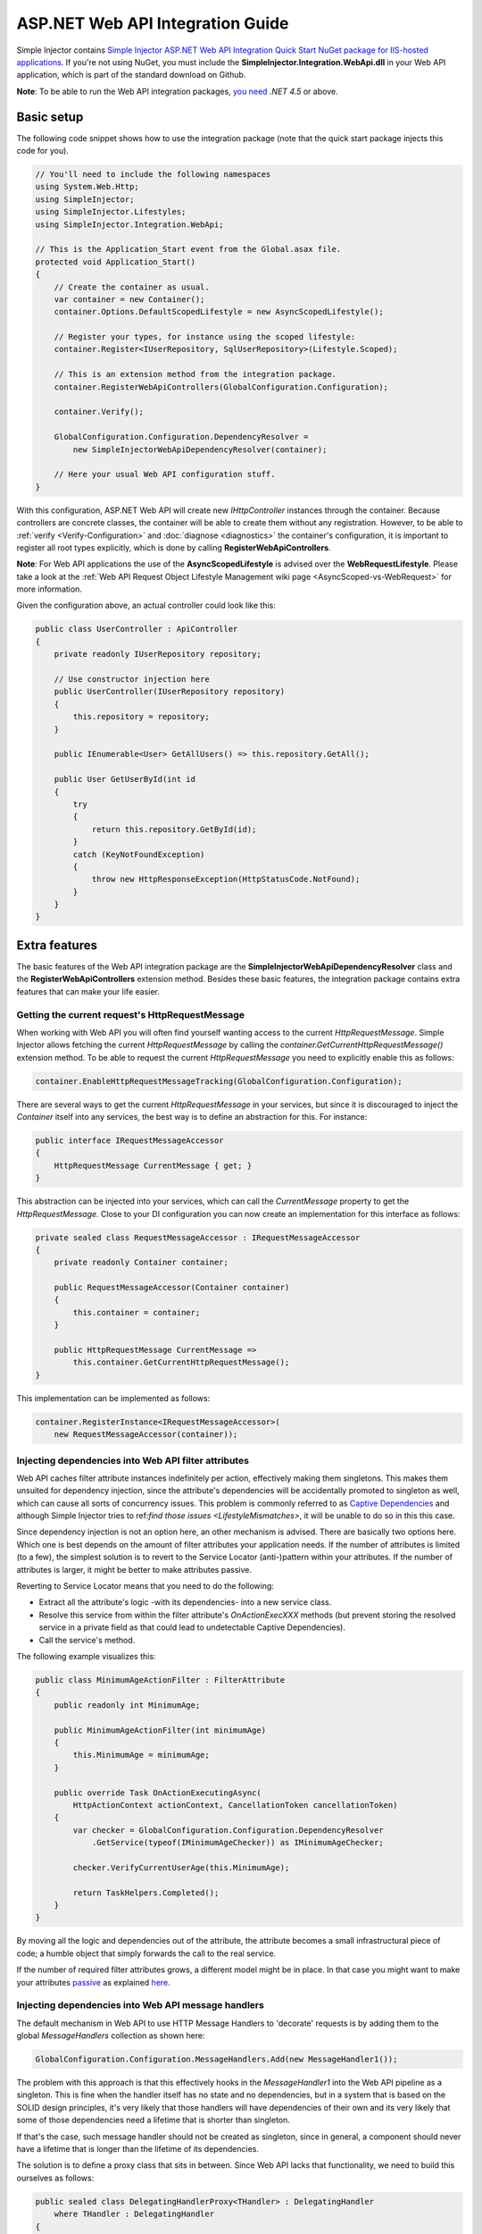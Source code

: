 =================================
ASP.NET Web API Integration Guide
=================================

Simple Injector contains `Simple Injector ASP.NET Web API Integration Quick Start NuGet package for IIS-hosted applications <https://www.nuget.org/packages/SimpleInjector.Integration.WebApi.WebHost.QuickStart>`_. If you're not using NuGet, you must include the **SimpleInjector.Integration.WebApi.dll** in your Web API application, which is part of the standard download on Github.

.. container:: Note

    **Note**: To be able to run the Web API integration packages, `you need <https://stackoverflow.com/questions/22392032/are-there-any-technical-reasons-simpleinjector-cannot-support-webapi-on-net-4-0>`_ *.NET 4.5* or above.

.. _Web-API-basic-setup:
    
Basic setup
===========

The following code snippet shows how to use the integration package (note that the quick start package injects this code for you).

.. code-block:: c#

    // You'll need to include the following namespaces
    using System.Web.Http;
    using SimpleInjector;
    using SimpleInjector.Lifestyles;
    using SimpleInjector.Integration.WebApi;

    // This is the Application_Start event from the Global.asax file.
    protected void Application_Start()
    {
        // Create the container as usual.
        var container = new Container();
        container.Options.DefaultScopedLifestyle = new AsyncScopedLifestyle();

        // Register your types, for instance using the scoped lifestyle:
        container.Register<IUserRepository, SqlUserRepository>(Lifestyle.Scoped);

        // This is an extension method from the integration package.
        container.RegisterWebApiControllers(GlobalConfiguration.Configuration);

        container.Verify();

        GlobalConfiguration.Configuration.DependencyResolver =
            new SimpleInjectorWebApiDependencyResolver(container);

        // Here your usual Web API configuration stuff.
    }

With this configuration, ASP.NET Web API will create new *IHttpController* instances through the container. Because controllers are concrete classes, the container will be able to create them without any registration. However, to be able to :ref:`verify <Verify-Configuration>` and :doc:`diagnose <diagnostics>` the container's configuration, it is important to register all root types explicitly, which is done by calling **RegisterWebApiControllers**.

.. container:: Note

    **Note**: For Web API applications the use of the **AsyncScopedLifestyle** is advised over the **WebRequestLifestyle**. Please take a look at the :ref:`Web API Request Object Lifestyle Management wiki page <AsyncScoped-vs-WebRequest>` for more information.

Given the configuration above, an actual controller could look like this:

.. code-block:: c#

    public class UserController : ApiController
    {
        private readonly IUserRepository repository;

        // Use constructor injection here
        public UserController(IUserRepository repository)
        {
            this.repository = repository;
        }

        public IEnumerable<User> GetAllUsers() => this.repository.GetAll();

        public User GetUserById(int id
        {
            try
            {
                return this.repository.GetById(id);
            }
            catch (KeyNotFoundException)
            {
                throw new HttpResponseException(HttpStatusCode.NotFound);
            }
        }
    }

.. _Web-API-extra-features:    
    
Extra features
==============

The basic features of the Web API integration package are the **SimpleInjectorWebApiDependencyResolver** class and the **RegisterWebApiControllers** extension method. Besides these basic features, the integration package contains extra features that can make your life easier.

.. _Getting-the-current-requests-HttpRequestMessage:

Getting the current request's HttpRequestMessage
------------------------------------------------

When working with Web API you will often find yourself wanting access to the current *HttpRequestMessage*. Simple Injector allows fetching the current *HttpRequestMessage* by calling the *container.GetCurrentHttpRequestMessage()* extension method. To be able to request the current *HttpRequestMessage* you need to explicitly enable this as follows:

.. code-block:: c#

    container.EnableHttpRequestMessageTracking(GlobalConfiguration.Configuration);

There are several ways to get the current *HttpRequestMessage* in your services, but since it is discouraged to inject the *Container* itself into any services, the best way is to define an abstraction for this. For instance:

.. code-block:: c#

    public interface IRequestMessageAccessor
    {
        HttpRequestMessage CurrentMessage { get; }
    }

This abstraction can be injected into your services, which can call the *CurrentMessage* property to get the *HttpRequestMessage*. Close to your DI configuration you can now create an implementation for this interface as follows:

.. code-block:: c#

    private sealed class RequestMessageAccessor : IRequestMessageAccessor
    {
        private readonly Container container;
        
        public RequestMessageAccessor(Container container)
        {
            this.container = container;
        }

        public HttpRequestMessage CurrentMessage =>
            this.container.GetCurrentHttpRequestMessage();
    }

This implementation can be implemented as follows:

.. code-block:: c#

    container.RegisterInstance<IRequestMessageAccessor>(
        new RequestMessageAccessor(container));

.. _Injecting-dependencies-into-Web-API-filter-attributes:
    
Injecting dependencies into Web API filter attributes
-----------------------------------------------------

Web API caches filter attribute instances indefinitely per action, effectively making them singletons. This makes them unsuited for dependency injection, since the attribute's dependencies will be accidentally promoted to singleton as well, which can cause all sorts of concurrency issues. This problem is commonly referred to as `Captive Dependencies <https://blog.ploeh.dk/2014/06/02/captive-dependency/>`_ and although Simple Injector tries to ref:`find those issues <LifestyleMismatches>`, it will be unable to do so in this this case.

Since dependency injection is not an option here, an other mechanism is advised. There are basically two options here. Which one is best depends on the amount of filter attributes your application needs. If the number of attributes is limited (to a few), the simplest solution is to revert to the Service Locator (anti-)pattern within your attributes. If the number of attributes is larger, it might be better to make attributes passive.

Reverting to Service Locator means that you need to do the following:

* Extract all the attribute's logic -with its dependencies- into a new service class.
* Resolve this service from within the filter attribute's `OnActionExecXXX` methods (but prevent storing the resolved service in a private field as that could lead to undetectable Captive Dependencies).
* Call the service's method.

The following example visualizes this:

.. code-block:: c#

    public class MinimumAgeActionFilter : FilterAttribute
    {
        public readonly int MinimumAge;

        public MinimumAgeActionFilter(int minimumAge)
        {
            this.MinimumAge = minimumAge;
        }

        public override Task OnActionExecutingAsync(
            HttpActionContext actionContext, CancellationToken cancellationToken)
        {
            var checker = GlobalConfiguration.Configuration.DependencyResolver
                .GetService(typeof(IMinimumAgeChecker)) as IMinimumAgeChecker;

            checker.VerifyCurrentUserAge(this.MinimumAge);

            return TaskHelpers.Completed();
        }
    }

By moving all the logic and dependencies out of the attribute, the attribute becomes a small infrastructural piece of code; a humble object that simply forwards the call to the real service.
    
If the number of required filter attributes grows, a different model might be in place. In that case you might want to make your attributes `passive <https://blog.ploeh.dk/2014/06/13/passive-attributes/>`_ as explained `here <https://blogs.cuttingedge.it/steven/posts/2014/dependency-injection-in-attributes-dont-do-it/>`_.

.. _Injecting-dependencies-into-Web-API-message-handlers:

Injecting dependencies into Web API message handlers
----------------------------------------------------

The default mechanism in Web API to use HTTP Message Handlers to 'decorate' requests is by adding them to the global *MessageHandlers* collection as shown here:

.. code-block:: c#

    GlobalConfiguration.Configuration.MessageHandlers.Add(new MessageHandler1());

The problem with this approach is that this effectively hooks in the *MessageHandler1* into the Web API pipeline as a singleton. This is fine when the handler itself has no state and no dependencies, but in a system that is based on the SOLID design principles, it's very likely that those handlers will have dependencies of their own and its very likely that some of those dependencies need a lifetime that is shorter than singleton.

If that's the case, such message handler should not be created as singleton, since in general, a component should never have a lifetime that is longer than the lifetime of its dependencies.

The solution is to define a proxy class that sits in between. Since Web API lacks that functionality, we need to build this ourselves as follows:

.. code-block:: c#

    public sealed class DelegatingHandlerProxy<THandler> : DelegatingHandler
        where THandler : DelegatingHandler
    {
        private readonly Container container;

        public DelegatingHandlerProxy(Container container)
        {
            this.container = container;
        }

        protected override async Task<HttpResponseMessage> SendAsync(
            HttpRequestMessage request, CancellationToken cancellationToken)
        {

            // Important: Trigger the creation of the scope.
            request.GetDependencyScope();

            var handler = this.container.GetInstance<THandler>();

            if (!object.ReferenceEquals(handler.InnerHandler, this.InnerHandler))
            {
                handler.InnerHandler = this.InnerHandler;
            }

            // Do not dispose handler as this is managed by Simple Injector
            using (var invoker = new HttpMessageInvoker(handler, disposeHandler: false))
            {        
                return await invoker.SendAsync(request, cancellationToken);
            }
        }
    }
    
This *DelegatingHandlerProxy<THandler>* can be added as singleton to the global *MessageHandlers* collection, and it will resolve the given *THandler* on each request, allowing it to be resolved according to its lifestyle.

The *DelegatingHandlerProxy<THandler>* can be used as follows:

.. code-block:: c#

    container.Register<MessageHandler1>();

    GlobalConfiguration.Configuration.MessageHandlers.Add(
        new DelegatingHandlerProxy<MessageHandler1>(container));
